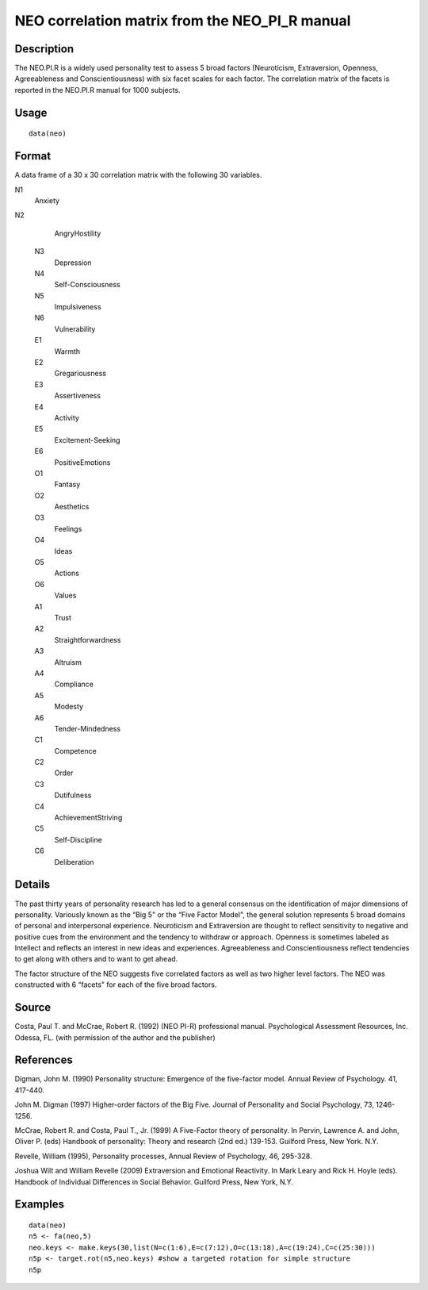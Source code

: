 +--------------------------------------+--------------------------------------+
| neo                                  |
| R Documentation                      |
+--------------------------------------+--------------------------------------+

NEO correlation matrix from the NEO\_PI\_R manual
-------------------------------------------------

Description
~~~~~~~~~~~

The NEO.PI.R is a widely used personality test to assess 5 broad factors
(Neuroticism, Extraversion, Openness, Agreeableness and
Conscientiousness) with six facet scales for each factor. The
correlation matrix of the facets is reported in the NEO.PI.R manual for
1000 subjects.

Usage
~~~~~

::

    data(neo)

Format
~~~~~~

A data frame of a 30 x 30 correlation matrix with the following 30
variables.

N1
    Anxiety

N2
    AngryHostility

 N3
    Depression

 N4
    Self-Consciousness

 N5
    Impulsiveness

 N6
    Vulnerability

 E1
    Warmth

 E2
    Gregariousness

 E3
    Assertiveness

 E4
    Activity

 E5
    Excitement-Seeking

 E6
    PositiveEmotions

 O1
    Fantasy

 O2
    Aesthetics

 O3
    Feelings

 O4
    Ideas

 O5
    Actions

 O6
    Values

 A1
    Trust

 A2
    Straightforwardness

 A3
    Altruism

 A4
    Compliance

 A5
    Modesty

 A6
    Tender-Mindedness

 C1
    Competence

 C2
    Order

 C3
    Dutifulness

 C4
    AchievementStriving

 C5
    Self-Discipline

 C6
    Deliberation

Details
~~~~~~~

The past thirty years of personality research has led to a general
consensus on the identification of major dimensions of personality.
Variously known as the “Big 5" or the “Five Factor Model", the general
solution represents 5 broad domains of personal and interpersonal
experience. Neuroticism and Extraversion are thought to reflect
sensitivity to negative and positive cues from the environment and the
tendency to withdraw or approach. Openness is sometimes labeled as
Intellect and reflects an interest in new ideas and experiences.
Agreeableness and Conscientiousness reflect tendencies to get along with
others and to want to get ahead.

The factor structure of the NEO suggests five correlated factors as well
as two higher level factors. The NEO was constructed with 6 “facets" for
each of the five broad factors.

Source
~~~~~~

Costa, Paul T. and McCrae, Robert R. (1992) (NEO PI-R) professional
manual. Psychological Assessment Resources, Inc. Odessa, FL. (with
permission of the author and the publisher)

References
~~~~~~~~~~

Digman, John M. (1990) Personality structure: Emergence of the
five-factor model. Annual Review of Psychology. 41, 417-440.

John M. Digman (1997) Higher-order factors of the Big Five. Journal of
Personality and Social Psychology, 73, 1246-1256.

McCrae, Robert R. and Costa, Paul T., Jr. (1999) A Five-Factor theory of
personality. In Pervin, Lawrence A. and John, Oliver P. (eds) Handbook
of personality: Theory and research (2nd ed.) 139-153. Guilford Press,
New York. N.Y.

Revelle, William (1995), Personality processes, Annual Review of
Psychology, 46, 295-328.

Joshua Wilt and William Revelle (2009) Extraversion and Emotional
Reactivity. In Mark Leary and Rick H. Hoyle (eds). Handbook of
Individual Differences in Social Behavior. Guilford Press, New York,
N.Y.

Examples
~~~~~~~~

::

    data(neo)
    n5 <- fa(neo,5)
    neo.keys <- make.keys(30,list(N=c(1:6),E=c(7:12),O=c(13:18),A=c(19:24),C=c(25:30)))
    n5p <- target.rot(n5,neo.keys) #show a targeted rotation for simple structure
    n5p

